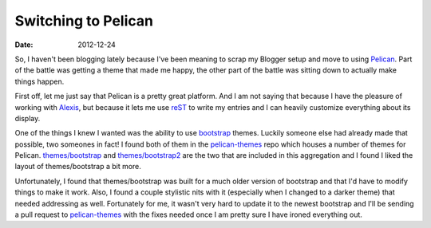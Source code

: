 Switching to Pelican
####################
:date: 2012-12-24

So, I haven't been blogging lately because I've been meaning to scrap my
Blogger setup and move to using Pelican_. Part of the battle was getting a
theme that made me happy, the other part of the battle was sitting down to
actually make things happen.

First off, let me just say that Pelican is a pretty great platform. And I am
not saying that because I have the pleasure of working with Alexis_, but
because it lets me use reST_ to write my entries and I can heavily customize
everything about its display.

One of the things I knew I wanted was the ability to use bootstrap_
themes. Luckily someone else had already made that possible, two someones in
fact! I found both of them in the `pelican-themes`_ repo which houses a number
of themes for Pelican. `themes/bootstrap`_ and `themes/bootstrap2`_ are the two
that are included in this aggregation and I found I liked the layout of
themes/bootstrap a bit more.

Unfortunately, I found that themes/bootstrap was built for a much older version
of bootstrap and that I'd have to modify things to make it work. Also, I found
a couple stylistic nits with it (especially when I changed to a darker theme)
that needed addressing as well. Fortunately for me, it wasn't very hard to
update it to the newest bootstrap and I'll be sending a pull request to
`pelican-themes`_ with the fixes needed once I am pretty sure I have ironed
everything out.

.. _Pelican: http://blog.getpelican.com/
.. _Alexis: http://blog.notmyidea.org/
.. _reST: http://docutils.sourceforge.net/rst.html
.. _`pelican-themes`: https://github.com/getpelican/pelican-themes
.. _bootstrap: http://twitter.github.com/bootstrap/
.. _`themes/bootstrap`: https://github.com/getpelican/pelican-themes/tree/master/bootstrap
.. _`themes/bootstrap2`: https://github.com/getpelican/pelican-themes/tree/master/bootstrap2
